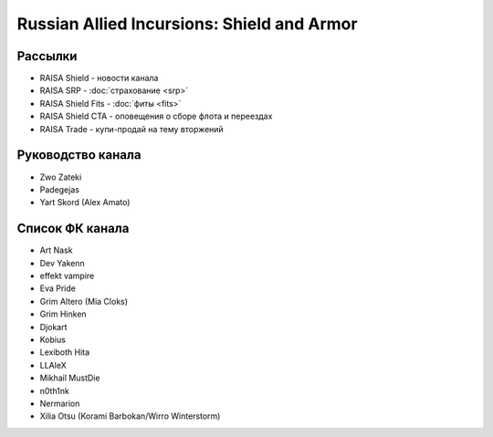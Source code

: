 Russian Allied Incursions: Shield and Armor
===========================================

Рассылки
--------

* RAISA Shield - новости канала
* RAISA SRP - :doc:`страхование <srp>`
* RAISA Shield Fits - :doc:`фиты <fits>`
* RAISA Shield CTA - оповещения о сборе флота и переездах
* RAISA Trade - купи-продай на тему вторжений

Руководство канала
------------------

* Zwo Zateki
* Padegejas
* Yart Skord (Alex Amato)

Список ФК канала
----------------

* Art Nask
* Dev Yakenn
* effekt vampire
* Eva Pride
* Grim Altero (Mia Cloks)
* Grim Hinken
* Djokart
* Kobius
* Lexiboth Hita
* LLAleX
* Mikhail MustDie
* n0th1nk
* Nermarion
* Xilia Otsu (Korami Barbokan/Wirro Winterstorm)
